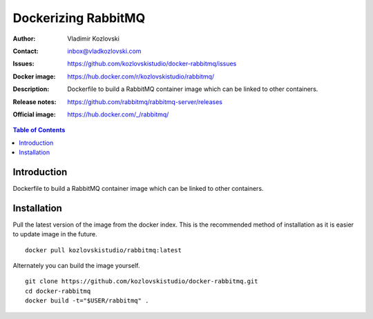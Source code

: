 ====================
Dockerizing RabbitMQ
====================

:Author: Vladimir Kozlovski
:Contact: inbox@vladkozlovski.com
:Issues: https://github.com/kozlovskistudio/docker-rabbitmq/issues
:Docker image: https://hub.docker.com/r/kozlovskistudio/rabbitmq/
:Description: Dockerfile to build a RabbitMQ container image which can be 
              linked to other containers.

:Release notes: https://github.com/rabbitmq/rabbitmq-server/releases
:Official image: https://hub.docker.com/_/rabbitmq/


.. meta::
   :keywords: RabbitMQ, Docker, Dockerizing
   :description lang=en: Dockerfile to build a RabbitMQ container image which 
                         can be linked to other containers.

.. contents:: Table of Contents


Introduction
============

Dockerfile to build a RabbitMQ container image which can be linked to other 
containers.


Installation
============

Pull the latest version of the image from the docker index. This is the 
recommended method of installation as it is easier to update image in the 
future.
::
    docker pull kozlovskistudio/rabbitmq:latest

Alternately you can build the image yourself.
::
    git clone https://github.com/kozlovskistudio/docker-rabbitmq.git
    cd docker-rabbitmq
    docker build -t="$USER/rabbitmq" .
